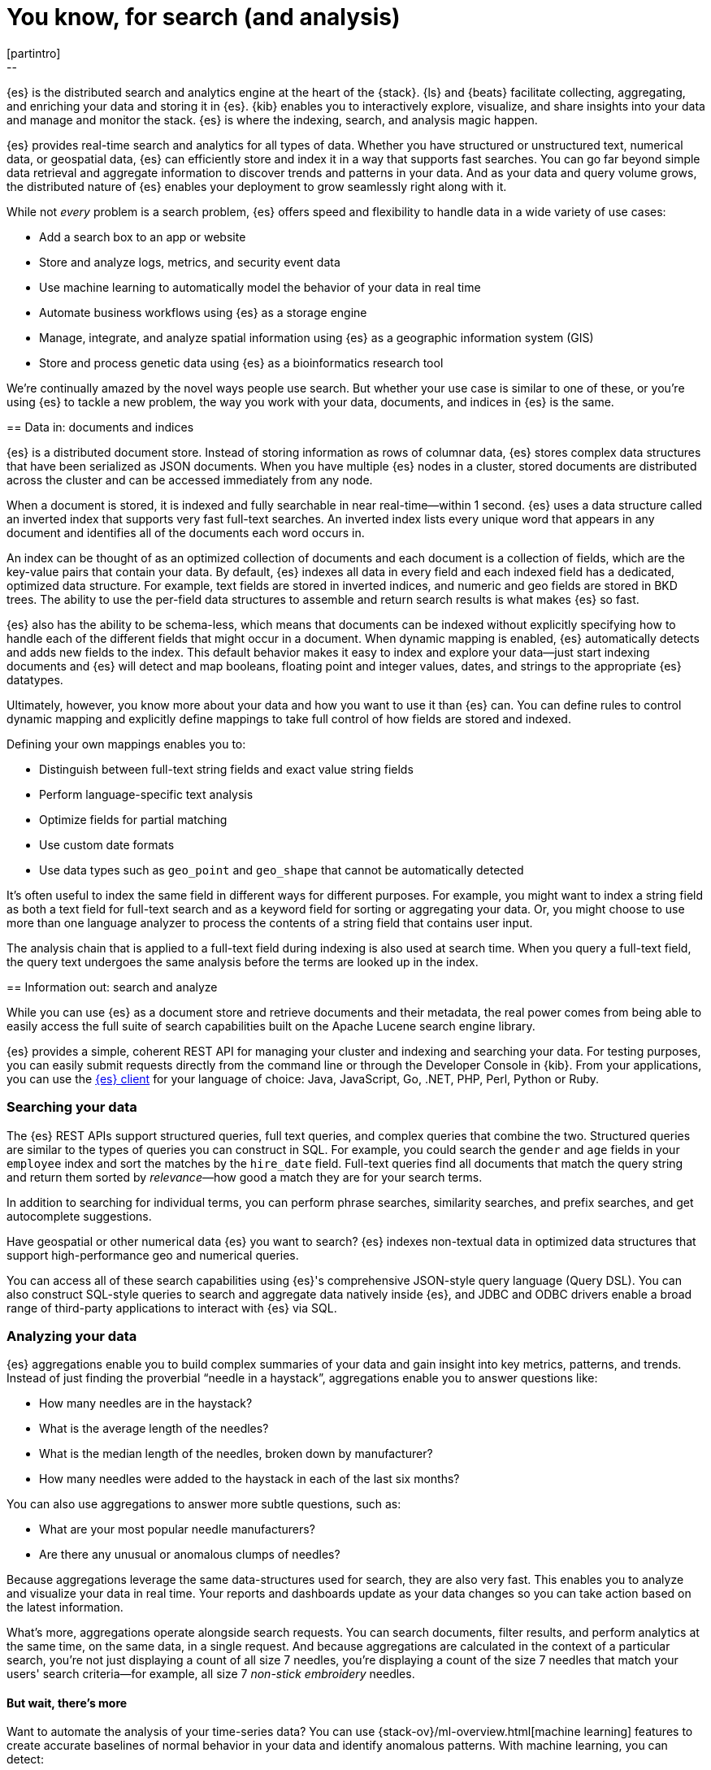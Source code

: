 [[elasticsearch-intro]]
= You know, for search (and analysis)
[partintro]
--
{es} is the distributed search and analytics engine at the heart of
the {stack}. {ls} and {beats} facilitate collecting, aggregating, and
enriching your data and storing it in {es}. {kib} enables you to
interactively explore, visualize, and share insights into your data and manage
and monitor the stack. {es} is where the indexing, search, and analysis
magic happen.

{es} provides real-time search and analytics for all types of data. Whether you
have structured or unstructured text, numerical data, or geospatial data,
{es} can efficiently store and index it in a way that supports fast searches.
You can go far beyond simple data retrieval and aggregate information to discover
trends and patterns in your data. And as your data and query volume grows, the
distributed nature of {es} enables your deployment to grow seamlessly right
along with it.

While not _every_ problem is a search problem, {es} offers speed and flexibility
to handle data in a wide variety of use cases:

* Add a search box to an app or website
* Store and analyze logs, metrics, and security event data
* Use machine learning to automatically model the behavior of your data in real
  time
* Automate business workflows using {es} as a storage engine
* Manage, integrate, and analyze spatial information using {es} as a geographic
  information system (GIS)
* Store and process genetic data using {es} as a bioinformatics research tool

We’re continually amazed by the novel ways people use search. But whether
your use case is similar to one of these, or you're using {es} to tackle a new
problem, the way you work with your data, documents, and indices in {es} is
the same.
--

[[documents-indices]]
== Data in: documents and indices

{es} is a distributed document store. Instead of storing information as rows of
columnar data, {es} stores complex data structures that have been serialized
as JSON documents. When you have multiple {es} nodes in a cluster, stored
documents are distributed across the cluster and can be accessed immediately
from any node.

When a document is stored, it is indexed and fully searchable in near
real-time--within 1 second. {es} uses a data structure called an
inverted index that supports very fast full-text searches. An inverted index
lists every unique word that appears in any document and identifies all of the
documents each word occurs in.

An index can be thought of as an optimized collection of documents and each
document is a collection of fields, which are the key-value pairs that contain
your data. By default, {es} indexes all data in every field and each indexed
field has a dedicated, optimized data structure. For example, text fields are
stored in inverted indices, and numeric and geo fields are stored in BKD trees.
The ability to use the per-field data structures to assemble and return search
results is what makes {es} so fast.

{es} also has the ability to be schema-less, which means that documents can be
indexed without explicitly specifying how to handle each of the different fields
that might occur in a document. When dynamic mapping is enabled, {es}
automatically detects and adds new fields to the index. This default
behavior makes it easy to index and explore your data--just start
indexing documents and {es} will detect and map booleans, floating point and
integer values, dates, and strings to the appropriate {es} datatypes.

Ultimately, however, you know more about your data and how you want to use it
than {es} can. You can define rules to control dynamic mapping and explicitly
define mappings to take full control of how fields are stored and indexed.

Defining your own mappings enables you to:

* Distinguish between full-text string fields and exact value string fields
* Perform language-specific text analysis
* Optimize fields for partial matching
* Use custom date formats
* Use data types such as `geo_point` and `geo_shape` that cannot be automatically
detected

It’s often useful to index the same field in different ways for different
purposes. For example, you might want to index a string field as both a text
field for full-text search and as a keyword field for sorting or aggregating
your data. Or, you might choose to use more than one language analyzer to
process the contents of a string field that contains user input.

The analysis chain that is applied to a full-text field during indexing is also
used at search time. When you query a full-text field, the query text undergoes
the same analysis before the terms are looked up in the index.

[[search-analyze]]
== Information out: search and analyze

While you can use {es} as a document store and retrieve documents and their
metadata, the real power comes from being able to easily access the full suite
of search capabilities built on the Apache Lucene search engine library.

{es} provides a simple, coherent REST API for managing your cluster and indexing
and searching your data.  For testing purposes, you can easily submit requests
directly from the command line or through the Developer Console in {kib}. From
your applications, you can use the
https://www.elastic.co/guide/en/elasticsearch/client/index.html[{es} client]
for your language of choice: Java, JavaScript, Go, .NET, PHP, Perl, Python
or Ruby.

[float]
[[search-data]]
=== Searching your data

The {es} REST APIs support structured queries, full text queries, and complex
queries that combine the two. Structured queries are
similar to the types of queries you can construct in SQL. For example, you
could search the `gender` and `age` fields in your `employee` index and sort the
matches by the `hire_date` field. Full-text queries find all documents that
match the query string and return them sorted by _relevance_&mdash;how good a
match they are for your search terms.

In addition to searching for individual terms, you can perform phrase searches,
similarity searches, and prefix searches, and get autocomplete suggestions.

Have geospatial or other numerical data {es} you want to search? {es} indexes
non-textual data in optimized data structures that support
high-performance geo and numerical queries.

You can access all of these search capabilities using {es}'s
comprehensive JSON-style query language (Query DSL). You can also
construct SQL-style queries to search and aggregate data natively inside
{es}, and JDBC and ODBC drivers enable a broad range of third-party
applications to interact with {es} via SQL.

[float]
[[analyze-data]]
=== Analyzing your data

{es} aggregations enable you to build complex summaries of your data and gain
insight into key metrics, patterns, and trends. Instead of just finding the
proverbial “needle in a haystack”, aggregations enable you to answer questions
like:

* How many needles are in the haystack?
* What is the average length of the needles?
* What is the median length of the needles, broken down by manufacturer?
* How many needles were added to the haystack in each of the last six months?

You can also use aggregations to answer more subtle questions, such as:

* What are your most popular needle manufacturers?
* Are there any unusual or anomalous clumps of needles?

Because aggregations leverage the same data-structures used for search, they are
also very fast. This enables you to analyze and visualize your data in real time.
Your reports and dashboards update as your data changes so you can take action
based on the latest information.

What’s more, aggregations operate alongside search requests. You can search
documents, filter results, and perform analytics at the same time, on the same
data, in a single request. And because aggregations are calculated in the
context of a particular search, you’re not just displaying a count of all
size 7 needles, you’re displaying a count of the size 7 needles
that match your users' search criteria--for example, all size 7 _non-stick
embroidery_ needles.

[float]
[[more-features]]
==== But wait, there’s more

Want to automate the analysis of your time-series data? You can use
{stack-ov}/ml-overview.html[machine learning] features to create accurate
baselines of normal behavior in your data and identify anomalous patterns. With
machine learning, you can detect:

* Anomalies related to temporal deviations in values, counts, or frequencies
* Statistical rarity
* Unusual behaviors for a member of a population

And the best part? You can do this without having to specify algorithms, models,
or other data science-related configurations.

[[scalability]]
== Scalability and resilience: clusters, nodes, and shards
++++
<titleabbrev>Scalability and resilience</titleabbrev>
++++

{es} is built to be always available and to scale with your needs. It does this
by being distributed by nature. You can add servers (nodes) to a cluster to
increase capacity and {es} automatically distributes your data and query load
across all of the available nodes. No need to overhaul your application, {es}
knows how to balance multi-node clusters to provide scale and high availability.
The more nodes, the merrier.

How does this work? Under the covers, an {es} index is really just a logical
grouping of one or more physical shards, where each shard is actually a
self-contained index. By distributing the documents in an index across multiple
shards, and distributing those shards across multiple nodes, {es} can ensure
redundancy, which both protects against hardware failures and increases
query capacity as nodes are added to a cluster. As the cluster grows (or shrinks),
{es} automatically migrates shards to rebalance the cluster.

There are two types of shards: primaries and replicas. Each document in an index
belongs to one primary shard. A replica shard is a copy of a primary shard.
Replicas provide redundant copies of your data to protect against hardware
failure and increase capacity to serve read requests
like searching or retrieving a document.

The number of primary shards in an index is fixed at the time that an index is
created, but the number of replica shards can be changed at any time, without
interrupting indexing or query operations.

[float]
[[it-depends]]
=== It depends

There are a number of performance considerations and trade offs with respect
to shard size and the number of primary shards configured for an index. The more
shards, the more overhead there is simply in maintaining those indices. The
larger the shard size, the longer it takes to move shards around when {es}
needs to rebalance a cluster.

Querying lots of small shards makes the processing per shard faster, but more
queries means more overhead, so querying a smaller
number of larger shards might be faster. In short...it depends. The best way
to determine the optimal configuration for your use case is to through testing
with your own data and queries.

[float]
[[disaster-ccr]]
=== In case of disaster

For performance reasons, the nodes within a cluster need to be on the same
network. Balancing shards in a cluster across nodes in different data centers
simply takes too long. But high-availability architectures demand that you avoid
putting all of your eggs in one basket. In the event of a major outage in one
location, servers in another location need to be able to take over. Seamlessly.
The answer? {ccr-cap} (CCR).

CCR provides a way to automatically synchronize indices from your primary cluster
to a secondary remote cluster that can serve as a hot backup. If the primary
cluster fails, the secondary cluster can take over. You can also use CCR to
create secondary clusters to serve read requests in geo-proximity to your users.

{ccr-cap} is active-passive. The index on the primary cluster is
the active leader index and handles all write requests. Indices replicated to
secondary clusters are read-only followers.

[float]
[[admin]]
=== Care and feeding

As with any enterprise system, you need tools to secure, manage, and
monitor your {es} clusters. Security, monitoring, and administrative features
that are integrated into {es} enable you to use {kib-ref}[{kib}] as a control
center for managing a cluster. Features like <<rollup-overview,data rollups>>
and <<index-lifecycle-management, index lifecycle management>> help you
intelligently manage your data over time.
